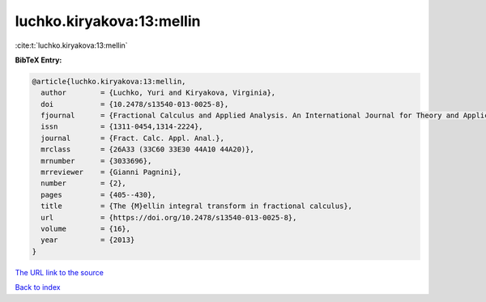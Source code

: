 luchko.kiryakova:13:mellin
==========================

:cite:t:`luchko.kiryakova:13:mellin`

**BibTeX Entry:**

.. code-block:: bibtex

   @article{luchko.kiryakova:13:mellin,
     author        = {Luchko, Yuri and Kiryakova, Virginia},
     doi           = {10.2478/s13540-013-0025-8},
     fjournal      = {Fractional Calculus and Applied Analysis. An International Journal for Theory and Applications},
     issn          = {1311-0454,1314-2224},
     journal       = {Fract. Calc. Appl. Anal.},
     mrclass       = {26A33 (33C60 33E30 44A10 44A20)},
     mrnumber      = {3033696},
     mrreviewer    = {Gianni Pagnini},
     number        = {2},
     pages         = {405--430},
     title         = {The {M}ellin integral transform in fractional calculus},
     url           = {https://doi.org/10.2478/s13540-013-0025-8},
     volume        = {16},
     year          = {2013}
   }

`The URL link to the source <https://doi.org/10.2478/s13540-013-0025-8>`__


`Back to index <../By-Cite-Keys.html>`__
